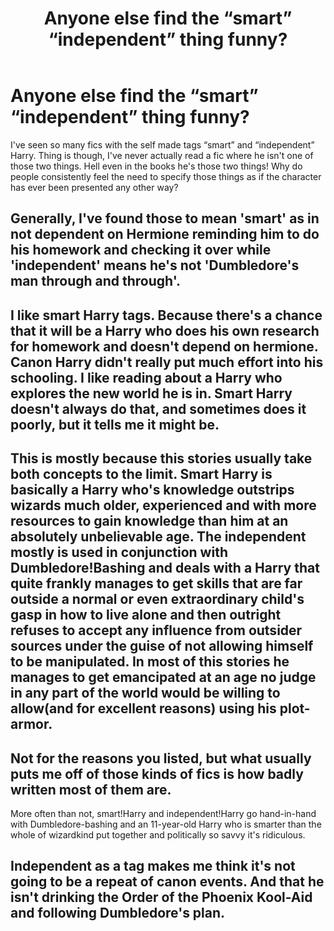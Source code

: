 #+TITLE: Anyone else find the “smart” “independent” thing funny?

* Anyone else find the “smart” “independent” thing funny?
:PROPERTIES:
:Author: ryank194
:Score: 7
:DateUnix: 1585085424.0
:DateShort: 2020-Mar-25
:FlairText: Discussion
:END:
I've seen so many fics with the self made tags “smart” and “independent” Harry. Thing is though, I've never actually read a fic where he isn't one of those two things. Hell even in the books he's those two things! Why do people consistently feel the need to specify those things as if the character has ever been presented any other way?


** Generally, I've found those to mean 'smart' as in not dependent on Hermione reminding him to do his homework and checking it over while 'independent' means he's not 'Dumbledore's man through and through'.
:PROPERTIES:
:Author: ArlyssTolero86
:Score: 15
:DateUnix: 1585087246.0
:DateShort: 2020-Mar-25
:END:


** I like smart Harry tags. Because there's a chance that it will be a Harry who does his own research for homework and doesn't depend on hermione. Canon Harry didn't really put much effort into his schooling. I like reading about a Harry who explores the new world he is in. Smart Harry doesn't always do that, and sometimes does it poorly, but it tells me it might be.
:PROPERTIES:
:Author: SimonSherlockPotter
:Score: 5
:DateUnix: 1585109794.0
:DateShort: 2020-Mar-25
:END:


** This is mostly because this stories usually take both concepts to the limit. Smart Harry is basically a Harry who's knowledge outstrips wizards much older, experienced and with more resources to gain knowledge than him at an absolutely unbelievable age. The independent mostly is used in conjunction with Dumbledore!Bashing and deals with a Harry that quite frankly manages to get skills that are far outside a normal or even extraordinary child's gasp in how to live alone and then outright refuses to accept any influence from outsider sources under the guise of not allowing himself to be manipulated. In most of this stories he manages to get emancipated at an age no judge in any part of the world would be willing to allow(and for excellent reasons) using his plot-armor.
:PROPERTIES:
:Author: JOKERRule
:Score: 3
:DateUnix: 1585106663.0
:DateShort: 2020-Mar-25
:END:


** Not for the reasons you listed, but what usually puts me off of those kinds of fics is how badly written most of them are.

More often than not, smart!Harry and independent!Harry go hand-in-hand with Dumbledore-bashing and an 11-year-old Harry who is smarter than the whole of wizardkind put together and politically so savvy it's ridiculous.
:PROPERTIES:
:Author: StellaStarMagic
:Score: 3
:DateUnix: 1585125129.0
:DateShort: 2020-Mar-25
:END:


** Independent as a tag makes me think it's not going to be a repeat of canon events. And that he isn't drinking the Order of the Phoenix Kool-Aid and following Dumbledore's plan.
:PROPERTIES:
:Author: raveninthewind84
:Score: 3
:DateUnix: 1585149640.0
:DateShort: 2020-Mar-25
:END:
